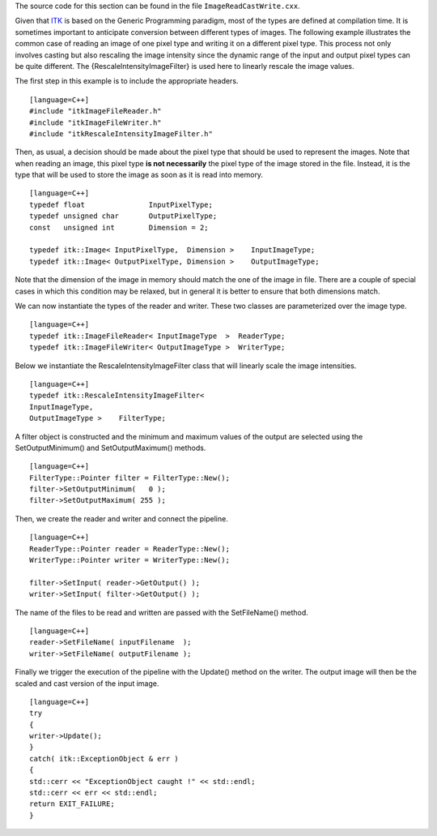 The source code for this section can be found in the file
``ImageReadCastWrite.cxx``.

Given that `ITK <http:www.itk.org>`_ is based on the Generic Programming
paradigm, most of the types are defined at compilation time. It is
sometimes important to anticipate conversion between different types of
images. The following example illustrates the common case of reading an
image of one pixel type and writing it on a different pixel type. This
process not only involves casting but also rescaling the image intensity
since the dynamic range of the input and output pixel types can be quite
different. The {RescaleIntensityImageFilter} is used here to linearly
rescale the image values.

The first step in this example is to include the appropriate headers.

::

    [language=C++]
    #include "itkImageFileReader.h"
    #include "itkImageFileWriter.h"
    #include "itkRescaleIntensityImageFilter.h"

Then, as usual, a decision should be made about the pixel type that
should be used to represent the images. Note that when reading an image,
this pixel type **is not necessarily** the pixel type of the image
stored in the file. Instead, it is the type that will be used to store
the image as soon as it is read into memory.

::

    [language=C++]
    typedef float               InputPixelType;
    typedef unsigned char       OutputPixelType;
    const   unsigned int        Dimension = 2;

    typedef itk::Image< InputPixelType,  Dimension >    InputImageType;
    typedef itk::Image< OutputPixelType, Dimension >    OutputImageType;

Note that the dimension of the image in memory should match the one of
the image in file. There are a couple of special cases in which this
condition may be relaxed, but in general it is better to ensure that
both dimensions match.

We can now instantiate the types of the reader and writer. These two
classes are parameterized over the image type.

::

    [language=C++]
    typedef itk::ImageFileReader< InputImageType  >  ReaderType;
    typedef itk::ImageFileWriter< OutputImageType >  WriterType;

Below we instantiate the RescaleIntensityImageFilter class that will
linearly scale the image intensities.

::

    [language=C++]
    typedef itk::RescaleIntensityImageFilter<
    InputImageType,
    OutputImageType >    FilterType;

A filter object is constructed and the minimum and maximum values of the
output are selected using the SetOutputMinimum() and SetOutputMaximum()
methods.

::

    [language=C++]
    FilterType::Pointer filter = FilterType::New();
    filter->SetOutputMinimum(   0 );
    filter->SetOutputMaximum( 255 );

Then, we create the reader and writer and connect the pipeline.

::

    [language=C++]
    ReaderType::Pointer reader = ReaderType::New();
    WriterType::Pointer writer = WriterType::New();

    filter->SetInput( reader->GetOutput() );
    writer->SetInput( filter->GetOutput() );

The name of the files to be read and written are passed with the
SetFileName() method.

::

    [language=C++]
    reader->SetFileName( inputFilename  );
    writer->SetFileName( outputFilename );

Finally we trigger the execution of the pipeline with the Update()
method on the writer. The output image will then be the scaled and cast
version of the input image.

::

    [language=C++]
    try
    {
    writer->Update();
    }
    catch( itk::ExceptionObject & err )
    {
    std::cerr << "ExceptionObject caught !" << std::endl;
    std::cerr << err << std::endl;
    return EXIT_FAILURE;
    }

